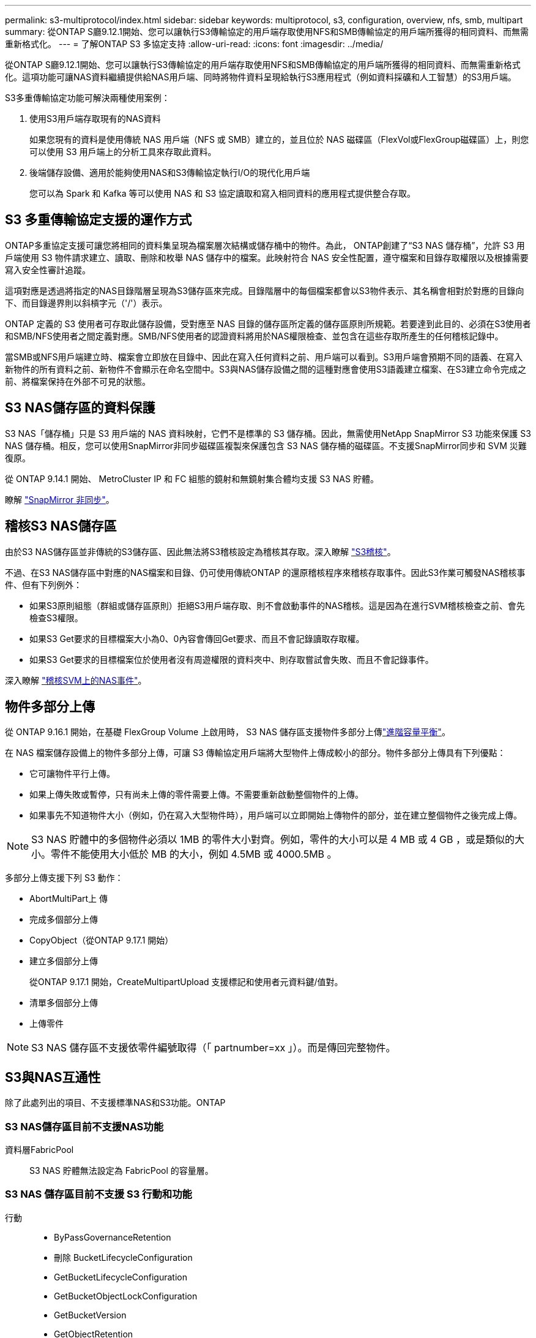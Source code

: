 ---
permalink: s3-multiprotocol/index.html 
sidebar: sidebar 
keywords: multiprotocol, s3, configuration, overview, nfs, smb, multipart 
summary: 從ONTAP S廳9.12.1開始、您可以讓執行S3傳輸協定的用戶端存取使用NFS和SMB傳輸協定的用戶端所獲得的相同資料、而無需重新格式化。 
---
= 了解ONTAP S3 多協定支持
:allow-uri-read: 
:icons: font
:imagesdir: ../media/


[role="lead"]
從ONTAP S廳9.12.1開始、您可以讓執行S3傳輸協定的用戶端存取使用NFS和SMB傳輸協定的用戶端所獲得的相同資料、而無需重新格式化。這項功能可讓NAS資料繼續提供給NAS用戶端、同時將物件資料呈現給執行S3應用程式（例如資料採礦和人工智慧）的S3用戶端。

S3多重傳輸協定功能可解決兩種使用案例：

. 使用S3用戶端存取現有的NAS資料
+
如果您現有的資料是使用傳統 NAS 用戶端（NFS 或 SMB）建立的，並且位於 NAS 磁碟區（FlexVol或FlexGroup磁碟區）上，則您可以使用 S3 用戶端上的分析工具來存取此資料。

. 後端儲存設備、適用於能夠使用NAS和S3傳輸協定執行I/O的現代化用戶端
+
您可以為 Spark 和 Kafka 等可以使用 NAS 和 S3 協定讀取和寫入相同資料的應用程式提供整合存取。





== S3 多重傳輸協定支援的運作方式

ONTAP多重協定支援可讓您將相同的資料集呈現為檔案層次結構或儲存桶中的物件。為此， ONTAP創建了“S3 NAS 儲存桶”，允許 S3 用戶端使用 S3 物件請求建立、讀取、刪除和枚舉 NAS 儲存中的檔案。此映射符合 NAS 安全性配置，遵守檔案和目錄存取權限以及根據需要寫入安全性審計追蹤。

這項對應是透過將指定的NAS目錄階層呈現為S3儲存區來完成。目錄階層中的每個檔案都會以S3物件表示、其名稱會相對於對應的目錄向下、而目錄邊界則以斜槓字元（'/'）表示。

ONTAP 定義的 S3 使用者可存取此儲存設備，受對應至 NAS 目錄的儲存區所定義的儲存區原則所規範。若要達到此目的、必須在S3使用者和SMB/NFS使用者之間定義對應。SMB/NFS使用者的認證資料將用於NAS權限檢查、並包含在這些存取所產生的任何稽核記錄中。

當SMB或NFS用戶端建立時、檔案會立即放在目錄中、因此在寫入任何資料之前、用戶端可以看到。S3用戶端會預期不同的語義、在寫入新物件的所有資料之前、新物件不會顯示在命名空間中。S3與NAS儲存設備之間的這種對應會使用S3語義建立檔案、在S3建立命令完成之前、將檔案保持在外部不可見的狀態。



== S3 NAS儲存區的資料保護

S3 NAS「儲存桶」只是 S3 用戶端的 NAS 資料映射，它們不是標準的 S3 儲存桶。因此，無需使用NetApp SnapMirror S3 功能來保護 S3 NAS 儲存桶。相反，您可以使用SnapMirror非同步磁碟區複製來保護包含 S3 NAS 儲存桶的磁碟區。不支援SnapMirror同步和 SVM 災難復原。

從 ONTAP 9.14.1 開始、 MetroCluster IP 和 FC 組態的鏡射和無鏡射集合體均支援 S3 NAS 貯體。

瞭解 link:../data-protection/snapmirror-disaster-recovery-concept.html#data-protection-relationships["SnapMirror 非同步"]。



== 稽核S3 NAS儲存區

由於S3 NAS儲存區並非傳統的S3儲存區、因此無法將S3稽核設定為稽核其存取。深入瞭解 link:../s3-audit/index.html["S3稽核"]。

不過、在S3 NAS儲存區中對應的NAS檔案和目錄、仍可使用傳統ONTAP 的還原稽核程序來稽核存取事件。因此S3作業可觸發NAS稽核事件、但有下列例外：

* 如果S3原則組態（群組或儲存區原則）拒絕S3用戶端存取、則不會啟動事件的NAS稽核。這是因為在進行SVM稽核檢查之前、會先檢查S3權限。
* 如果S3 Get要求的目標檔案大小為0、0內容會傳回Get要求、而且不會記錄讀取存取權。
* 如果S3 Get要求的目標檔案位於使用者沒有周遊權限的資料夾中、則存取嘗試會失敗、而且不會記錄事件。


深入瞭解 link:../nas-audit/index.html["稽核SVM上的NAS事件"]。



== 物件多部分上傳

從 ONTAP 9.16.1 開始，在基礎 FlexGroup Volume 上啟用時， S3 NAS 儲存區支援物件多部分上傳link:../flexgroup/enable-adv-capacity-flexgroup-task.html["進階容量平衡"]。

在 NAS 檔案儲存設備上的物件多部分上傳，可讓 S3 傳輸協定用戶端將大型物件上傳成較小的部分。物件多部分上傳具有下列優點：

* 它可讓物件平行上傳。
* 如果上傳失敗或暫停，只有尚未上傳的零件需要上傳。不需要重新啟動整個物件的上傳。
* 如果事先不知道物件大小（例如，仍在寫入大型物件時），用戶端可以立即開始上傳物件的部分，並在建立整個物件之後完成上傳。



NOTE: S3 NAS 貯體中的多個物件必須以 1MB 的零件大小對齊。例如，零件的大小可以是 4 MB 或 4 GB ，或是類似的大小。零件不能使用大小低於 MB 的大小，例如 4.5MB 或 4000.5MB 。

多部分上傳支援下列 S3 動作：

* AbortMultiPart上 傳
* 完成多個部分上傳
* CopyObject（從ONTAP 9.17.1 開始）
* 建立多個部分上傳
+
從ONTAP 9.17.1 開始，CreateMultipartUpload 支援標記和使用者元資料鍵/值對。

* 清單多個部分上傳
* 上傳零件



NOTE: S3 NAS 儲存區不支援依零件編號取得（「 partnumber=xx 」）。而是傳回完整物件。



== S3與NAS互通性

除了此處列出的項目、不支援標準NAS和S3功能。ONTAP



=== S3 NAS儲存區目前不支援NAS功能

資料層FabricPool:: S3 NAS 貯體無法設定為 FabricPool 的容量層。




=== S3 NAS 儲存區目前不支援 S3 行動和功能

行動::
+
--
* ByPassGovernanceRetention
* 刪除 BucketLifecycleConfiguration
* GetBucketLifecycleConfiguration
* GetBucketObjectLockConfiguration
* GetBucketVersion
* GetObjectRetention
* ListBucketVersion作業
* ListObjectVerions
* PuttBucketLifecycleConfiguration
* PuttBucketVersion
* PutObjectLockConfiguration
* PutObjectRetention


--



NOTE: 在 S3 NAS 儲存區中使用 S3 時，不支援這些 S3 行動。使用原生 S3 時link:../s3-config/ontap-s3-supported-actions-reference.html["正常支援"]，這些動作是。

AWS使用者中繼資料::
+
--
* 從ONTAP 9.17.1 開始，支援具有多部分物件的元資料。
* 從ONTAP 9.16.1 開始，支援具有單一藝術物件的元資料。
* 對於 ONTAP 9.15.1 及更早版本，作為 S3 使用者中繼資料一部分所接收的金鑰值配對，不會與物件資料一起儲存在磁碟上。
* 對於 ONTAP 9.15.1 及更早版本，會忽略前置字元為「 x-amz-meta 」的要求標頭。


--
AWS標籤::
+
--
* 從ONTAP 9.17.1 開始，支援具有多部分物件的標籤。
* 從ONTAP 9.16.1 開始，支援單一藝術物件的標籤。
* 對於 Put 物件和 Multifart 初始化要求的 ONTAP 9.15.1 及更早版本，會忽略前置「 x-amz-tagging 」的標頭。
* 對於 ONTAP 9.15.1 及更早版本，以「標記查詢字串」來更新現有檔案（「放置」，「取得」及「刪除」要求）上的標記要求會遭到拒絕，並出現錯誤。


--
版本管理:: 無法在庫位對應組態中指定版本管理。
+
--
* 包含非null版本規格（版本Id=xyz query-string）的要求會收到錯誤回應。
* 系統會拒絕影響儲存區版本設定狀態的要求、但會顯示錯誤。


--

